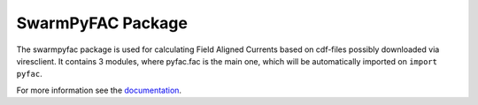 SwarmPyFAC Package
==================
The swarmpyfac package is used for calculating Field Aligned Currents based on cdf-files possibly downloaded via viresclient. It contains 3 modules, where pyfac.fac is the main one, which will be automatically imported on ``import pyfac``.

For more information see the `documentation <https://swarmpyfac.readthedocs.io/en/latest/>`_.
